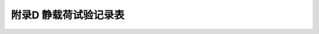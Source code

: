 附录D  静载荷试验记录表
=====================================

.. raw:: html

  <h2 id="test111">附录D  静载荷试验记录表</h2>

.. raw:: html

 <p style="text-align:justify"><a href="#idD.0.1"> D.0.1</a> <span id="idD.0.1"> 基桩轴向抗压静载荷试验检测宜按<a href="#figD.0.1">表D.0.1</a>的格式记录。</span></p>
 <div align="center"><img id="figD.0.1" src="./_static/fig/D.0.1.png" alt="Picture" ></div>
  <p style="color: dimgray;text-align: center;"> </p>
  <script type="text/javascript">var viewer = new Viewer(document.getElementById('figD.0.1'));</script>
 <p style="text-align:justify"><a href="#idD.0.2"> D.0.2</a> <span id="idD.0.2"> 桩轴向抗拔静载荷试验检测宜按<a href="#figD.0.2">表D.0.2</a>的格式记录。</span></p>
 <div align="center"><img id="figD.0.2" src="./_static/fig/D.0.2.png" alt="Picture" ></div>
  <p style="color: dimgray;text-align: center;"> </p>
  <script type="text/javascript">var viewer = new Viewer(document.getElementById('figD.0.2'));</script>
 <p style="text-align:justify"><a href="#idD.0.3"> D.0.3</a> <span id="idD.0.3"> 基桩水平静载荷试验检测宜按<a href="#figD.0.3">表D.0.3</a>的格式记录。</span></p>
 <div align="center"><img id="figD.0.3" src="./_static/fig/D.0.3.png" alt="Picture" ></div>
  <p style="color: dimgray;text-align: center;"> </p>
  <script type="text/javascript">var viewer = new Viewer(document.getElementById('figD.0.3'));</script>

